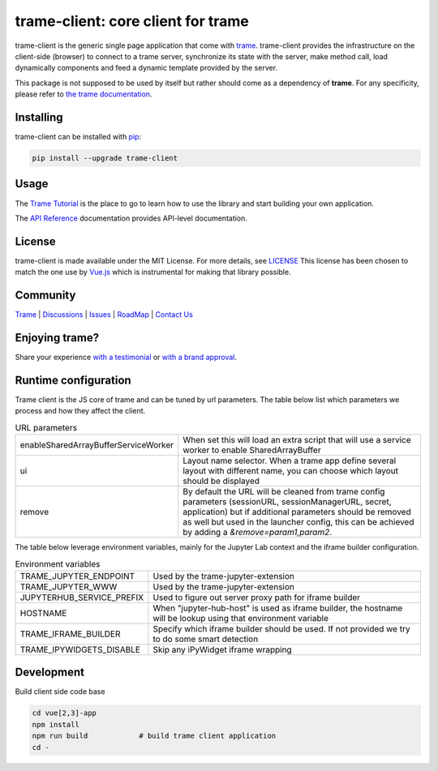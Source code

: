 .. |pypi_download| image:: https://img.shields.io/pypi/dm/trame-client

trame-client: core client for trame |pypi_download|
===========================================================================

.. image:: https://github.com/Kitware/trame-client/actions/workflows/test_and_release.yml/badge.svg
    :target: https://github.com/Kitware/trame-client/actions/workflows/test_and_release.yml
    :alt: Test and Release

trame-client is the generic single page application that come with `trame <https://kitware.github.io/trame/>`_.
trame-client provides the infrastructure on the client-side (browser) to connect to a trame server, synchronize
its state with the server, make method call, load dynamically components and feed a dynamic template provided by the server.

This package is not supposed to be used by itself but rather should come as a dependency of **trame**.
For any specificity, please refer to `the trame documentation <https://kitware.github.io/trame/>`_.


Installing
-----------------------------------------------------------

trame-client can be installed with `pip <https://pypi.org/project/trame-client/>`_:

.. code-block:: bash

    pip install --upgrade trame-client


Usage
-----------------------------------------------------------

The `Trame Tutorial <https://kitware.github.io/trame/docs/tutorial.html>`_ is the place to go to learn how to use the library and start building your own application.

The `API Reference <https://trame.readthedocs.io/en/latest/index.html>`_ documentation provides API-level documentation.

License
-----------------------------------------------------------

trame-client is made available under the MIT License. For more details, see `LICENSE <https://github.com/Kitware/trame-client/blob/master/LICENSE>`_
This license has been chosen to match the one use by `Vue.js <https://github.com/vuejs/vue/blob/dev/LICENSE>`_ which is instrumental for making that library possible.


Community
-----------------------------------------------------------

`Trame <https://kitware.github.io/trame/>`_ | `Discussions <https://github.com/Kitware/trame/discussions>`_ | `Issues <https://github.com/Kitware/trame/issues>`_ | `RoadMap <https://github.com/Kitware/trame/projects/1>`_ | `Contact Us <https://www.kitware.com/contact-us/>`_

.. image:: https://zenodo.org/badge/410108340.svg
    :target: https://zenodo.org/badge/latestdoi/410108340


Enjoying trame?
-----------------------------------------------------------

Share your experience `with a testimonial <https://github.com/Kitware/trame/issues/18>`_ or `with a brand approval <https://github.com/Kitware/trame/issues/19>`_.


Runtime configuration
-----------------------------------------------------------

Trame client is the JS core of trame and can be tuned by url parameters. The table below list which parameters we process and how they affect the client.

.. list-table:: URL parameters
   :widths: 25 75
   :header-rows: 0

   * - enableSharedArrayBufferServiceWorker
     - When set this will load an extra script that will use a service worker to enable SharedArrayBuffer
   * - ui
     - Layout name selector. When a trame app define several layout with different name, you can choose which layout should be displayed
   * - remove
     - By default the URL will be cleaned from trame config parameters (sessionURL, sessionManagerURL, secret, application) but if additional parameters should be removed as well but used in the launcher config, this can be achieved by adding a `&remove=param1,param2`.

The table below leverage environment variables, mainly for the Jupyter Lab context and the iframe builder configuration.

.. list-table:: Environment variables
   :widths: 25 75
   :header-rows: 0

   * - TRAME_JUPYTER_ENDPOINT
     - Used by the trame-jupyter-extension
   * - TRAME_JUPYTER_WWW
     - Used by the trame-jupyter-extension
   * - JUPYTERHUB_SERVICE_PREFIX
     - Used to figure out server proxy path for iframe builder
   * - HOSTNAME
     - When "jupyter-hub-host" is used as iframe builder, the hostname will be lookup using that environment variable
   * - TRAME_IFRAME_BUILDER
     - Specify which iframe builder should be used. If not provided we try to do some smart detection
   * - TRAME_IPYWIDGETS_DISABLE
     - Skip any iPyWidget iframe wrapping

Development
-----------------------------------------------------------

Build client side code base

.. code-block:: console

    cd vue[2,3]-app
    npm install
    npm run build            # build trame client application
    cd -
